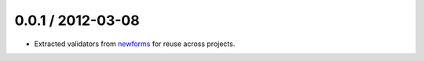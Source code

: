 0.0.1 / 2012-03-08
==================

* Extracted validators from `newforms`_ for reuse across projects.

.. _`newforms`: https://github.com/insin/newforms
